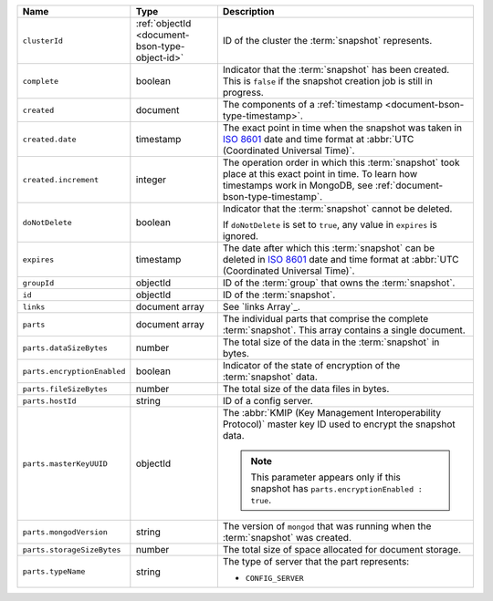 .. list-table::
   :widths: 20 20 60
   :header-rows: 1

   * - Name
     - Type
     - Description

   * - ``clusterId``
     - :ref:`objectId <document-bson-type-object-id>`
     - ID of the cluster the :term:`snapshot` represents.

   * - ``complete``
     - boolean
     - Indicator that the :term:`snapshot` has been created. This is
       ``false`` if the snapshot creation job is still in progress.

   * - ``created``
     - document
     - The components of a :ref:`timestamp <document-bson-type-timestamp>`.

   * - ``created.date``
     - timestamp
     - The exact point in time when the snapshot was taken in
       `ISO 8601 <https://en.wikipedia.org/wiki/ISO_8601?oldid=793821205>`_
       date and time format at :abbr:`UTC (Coordinated Universal Time)`.

   * - ``created.increment``
     - integer
     - The operation order in which this :term:`snapshot` took place at
       this exact point in time. To learn how timestamps work in
       MongoDB, see :ref:`document-bson-type-timestamp`.

   * - ``doNotDelete``
     - boolean
     - Indicator that the :term:`snapshot` cannot be deleted.

       If ``doNotDelete`` is set to ``true``, any value in ``expires``
       is ignored.

   * - ``expires``
     - timestamp
     - The date after which this :term:`snapshot` can be deleted in
       `ISO 8601 <https://en.wikipedia.org/wiki/ISO_8601?oldid=793821205>`_
       date and time format at :abbr:`UTC (Coordinated Universal Time)`.

   * - ``groupId``
     - objectId
     - ID of the :term:`group` that owns the :term:`snapshot`.

   * - ``id``
     - objectId
     - ID of the :term:`snapshot`.

   * - ``links``
     - document array
     - See `links Array`_.

   * - ``parts``
     - document array
     - The individual parts that comprise the complete :term:`snapshot`.
       This array contains a single document.

   * - ``parts.dataSizeBytes``
     - number
     - The total size of the data in the :term:`snapshot` in bytes.

   * - ``parts.encryptionEnabled``
     - boolean
     - Indicator of the state of encryption of the :term:`snapshot`
       data.

   * - ``parts.fileSizeBytes``
     - number
     - The total size of the data files in bytes.

   * - ``parts.hostId``
     - string
     - ID of a config server.

   * - ``parts.masterKeyUUID``
     - objectId
     - The :abbr:`KMIP (Key Management Interoperability Protocol)`
       master key ID used to encrypt the snapshot data.

       .. note::
          This parameter appears only if this snapshot has
          ``parts.encryptionEnabled : true``.

   * - ``parts.mongodVersion``
     - string
     - The version of ``mongod`` that was running when the
       :term:`snapshot` was created.

   * - ``parts.storageSizeBytes``
     - number
     - The total size of space allocated for document storage.

   * - ``parts.typeName``
     - string
     - The type of server that the part represents:

       - ``CONFIG_SERVER``
